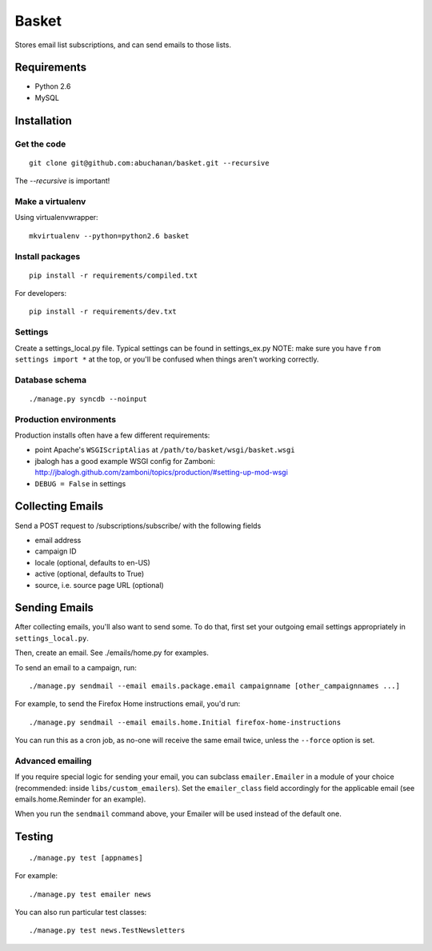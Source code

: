 ======
Basket
======

Stores email list subscriptions, and can send emails to those lists.

Requirements
============

* Python 2.6
* MySQL

Installation
============

Get the code
------------

::

    git clone git@github.com:abuchanan/basket.git --recursive

The `--recursive` is important!


Make a virtualenv
-----------------

Using virtualenvwrapper::

    mkvirtualenv --python=python2.6 basket


Install packages
----------------

::

    pip install -r requirements/compiled.txt

For developers::

    pip install -r requirements/dev.txt


Settings
--------

Create a settings_local.py file.  Typical settings can be found in settings_ex.py
NOTE: make sure you have ``from settings import *`` at the top, or you'll be
confused when things aren't working correctly.


Database schema
---------------

::

    ./manage.py syncdb --noinput


Production environments
-----------------------

Production installs often have a few different requirements:

* point Apache's ``WSGIScriptAlias`` at ``/path/to/basket/wsgi/basket.wsgi``
* jbalogh has a good example WSGI config for Zamboni: http://jbalogh.github.com/zamboni/topics/production/#setting-up-mod-wsgi
* ``DEBUG = False`` in settings

Collecting Emails
=================

Send a POST request to /subscriptions/subscribe/ with the following fields

* email address
* campaign ID
* locale (optional, defaults to en-US)
* active (optional, defaults to True)
* source, i.e. source page URL (optional)

Sending Emails
==============

After collecting emails, you'll also want to send some. To do that, first set
your outgoing email settings appropriately in ``settings_local.py``.

Then, create an email. See ./emails/home.py for examples.

To send an email to a campaign, run::

    ./manage.py sendmail --email emails.package.email campaignname [other_campaignnames ...]

For example, to send the Firefox Home instructions email, you'd run::

    ./manage.py sendmail --email emails.home.Initial firefox-home-instructions

You can run this as a cron job, as no-one will receive the same email twice,
unless the ``--force`` option is set.


Advanced emailing
-----------------

If you require special logic for sending your email, you can subclass
``emailer.Emailer`` in a module of your choice (recommended:
inside ``libs/custom_emailers``). Set the
``emailer_class`` field accordingly for the applicable email (see emails.home.Reminder for an example).

When you run the ``sendmail`` command above, your Emailer will be used instead
of the default one.

Testing
=======

::

    ./manage.py test [appnames]

For example::

    ./manage.py test emailer news

You can also run particular test classes::

    ./manage.py test news.TestNewsletters
